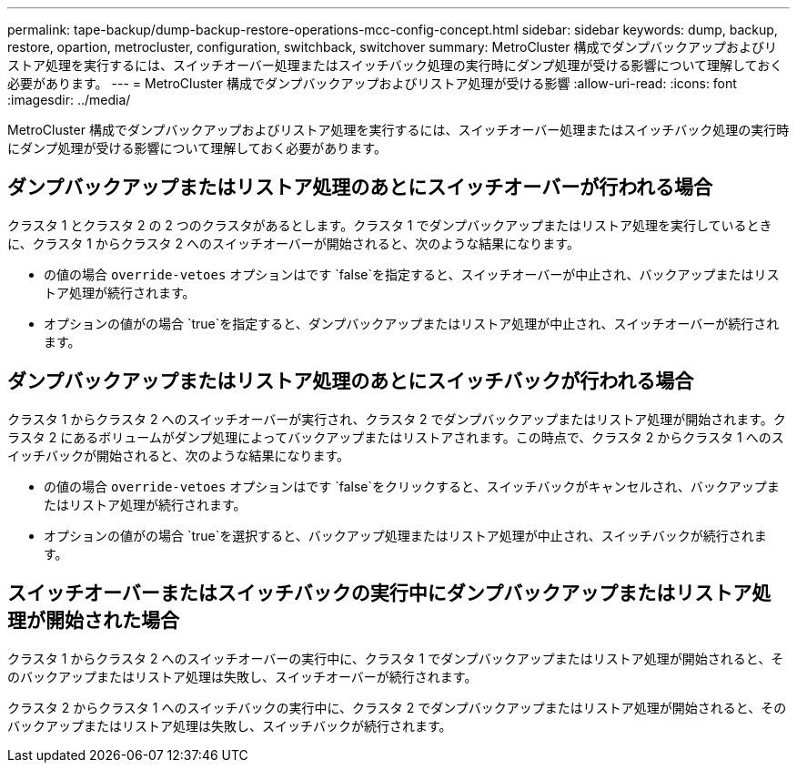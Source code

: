 ---
permalink: tape-backup/dump-backup-restore-operations-mcc-config-concept.html 
sidebar: sidebar 
keywords: dump, backup, restore, opartion, metrocluster, configuration, switchback, switchover 
summary: MetroCluster 構成でダンプバックアップおよびリストア処理を実行するには、スイッチオーバー処理またはスイッチバック処理の実行時にダンプ処理が受ける影響について理解しておく必要があります。 
---
= MetroCluster 構成でダンプバックアップおよびリストア処理が受ける影響
:allow-uri-read: 
:icons: font
:imagesdir: ../media/


[role="lead"]
MetroCluster 構成でダンプバックアップおよびリストア処理を実行するには、スイッチオーバー処理またはスイッチバック処理の実行時にダンプ処理が受ける影響について理解しておく必要があります。



== ダンプバックアップまたはリストア処理のあとにスイッチオーバーが行われる場合

クラスタ 1 とクラスタ 2 の 2 つのクラスタがあるとします。クラスタ 1 でダンプバックアップまたはリストア処理を実行しているときに、クラスタ 1 からクラスタ 2 へのスイッチオーバーが開始されると、次のような結果になります。

* の値の場合 `override-vetoes` オプションはです `false`を指定すると、スイッチオーバーが中止され、バックアップまたはリストア処理が続行されます。
* オプションの値がの場合 `true`を指定すると、ダンプバックアップまたはリストア処理が中止され、スイッチオーバーが続行されます。




== ダンプバックアップまたはリストア処理のあとにスイッチバックが行われる場合

クラスタ 1 からクラスタ 2 へのスイッチオーバーが実行され、クラスタ 2 でダンプバックアップまたはリストア処理が開始されます。クラスタ 2 にあるボリュームがダンプ処理によってバックアップまたはリストアされます。この時点で、クラスタ 2 からクラスタ 1 へのスイッチバックが開始されると、次のような結果になります。

* の値の場合 `override-vetoes` オプションはです `false`をクリックすると、スイッチバックがキャンセルされ、バックアップまたはリストア処理が続行されます。
* オプションの値がの場合 `true`を選択すると、バックアップ処理またはリストア処理が中止され、スイッチバックが続行されます。




== スイッチオーバーまたはスイッチバックの実行中にダンプバックアップまたはリストア処理が開始された場合

クラスタ 1 からクラスタ 2 へのスイッチオーバーの実行中に、クラスタ 1 でダンプバックアップまたはリストア処理が開始されると、そのバックアップまたはリストア処理は失敗し、スイッチオーバーが続行されます。

クラスタ 2 からクラスタ 1 へのスイッチバックの実行中に、クラスタ 2 でダンプバックアップまたはリストア処理が開始されると、そのバックアップまたはリストア処理は失敗し、スイッチバックが続行されます。
